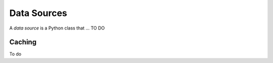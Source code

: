 Data Sources
============

A *data source* is a Python class that ... TO DO



Caching
-------

To do
